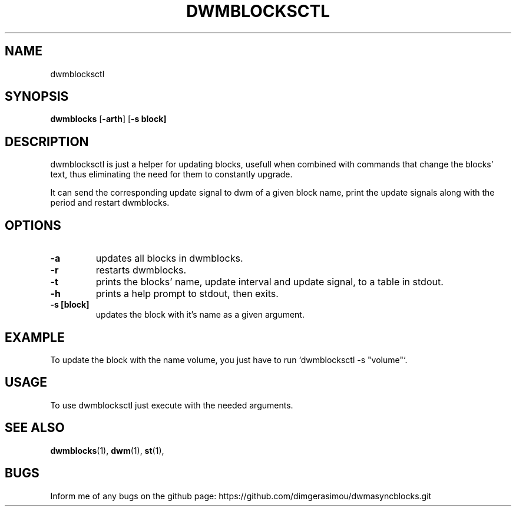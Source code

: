 .TH DWMBLOCKSCTL 1 dwmblocksctl\-VERSION
.SH NAME
dwmblocksctl
.SH SYNOPSIS
.B dwmblocks
.RB [ \-arth ]\ [ \-s\ block]
.SH DESCRIPTION
dwmblocksctl is just a helper for updating blocks, usefull
when combined with commands that change the blocks' text,
thus eliminating the need for them to constantly upgrade.
.P
It can send the corresponding update signal to dwm of a given
block name, print the update signals along with the period and
restart dwmblocks.

.SH OPTIONS
.TP
.B \-a
updates all blocks in dwmblocks.
.TP
.B \-r
restarts dwmblocks.
.TP
.B \-t
prints the blocks' name, update interval and update signal,
to a table in stdout.
.TP
.B \-h
prints a help prompt to stdout, then exits.
.TP
.B \-s [block]
updates the block with it's name as a given argument.

.SH EXAMPLE
To update the block with the name volume, you just have to run `dwmblocksctl -s "volume"`.

.SH USAGE
To use dwmblocksctl just execute with the needed arguments.
.SH SEE ALSO
.BR dwmblocks (1),
.BR dwm (1),
.BR st (1),
.SH BUGS
Inform me of any bugs on the github page: https://github.com/dimgerasimou/dwmasyncblocks.git
